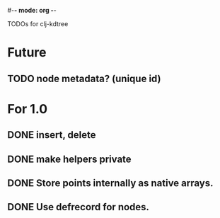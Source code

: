 #-*- mode: org -*-
#+startup: overview
#+startup: hidestars
#+TODO: TODO | INPROGRESS | DONE

TODOs for clj-kdtree

* Future
** TODO node metadata? (unique id)
* For 1.0
** DONE insert, delete
** DONE make helpers private
** DONE Store points internally as native arrays.
** DONE Use defrecord for nodes.
